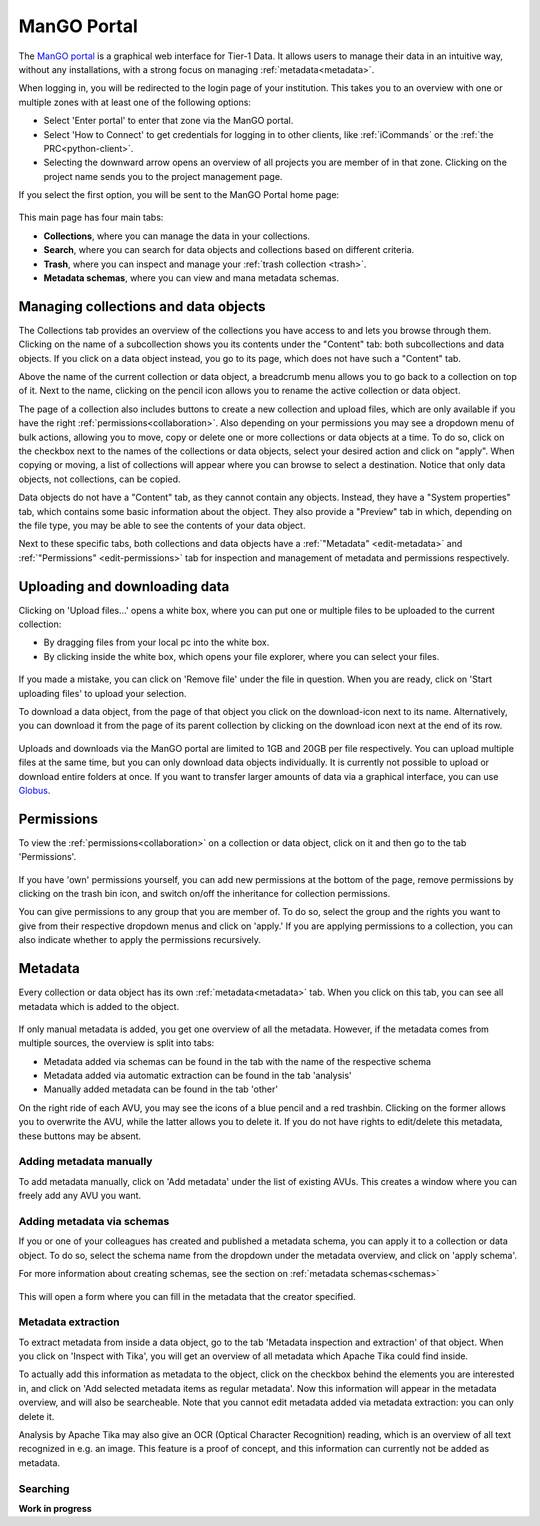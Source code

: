 .. _mango-portal:

############
ManGO Portal
############

The `ManGO portal <https://mango.vscentrum.be/>`_ is a graphical web interface for Tier-1 Data.
It allows users to manage their data in an intuitive way, without any installations,
with a strong focus on managing :ref:`metadata<metadata>`.

When logging in, you will be redirected to the login page of your institution. 
This takes you to an overview with one or multiple zones with at least one of the following options:

- Select 'Enter portal' to enter that zone via the ManGO portal.
- Select 'How to Connect' to get credentials for logging in to other clients, like :ref:`iCommands` or the :ref:`the PRC<python-client>`.
- Selecting the downward arrow opens an overview of all projects you are member of in that zone. Clicking on the project name sends you to the project management page. 

If you select the first option, you will be sent to the ManGO Portal home page:

.. figure:: ../images/mango_portal/mango_portal_main_page.png
  :width: 1000
  :alt: The main page of the ManGO portal


This main page has four main tabs:

- **Collections**, where you can manage the data in your collections.
- **Search**, where you can search for data objects and collections based on different criteria.
- **Trash**, where you can inspect and manage your :ref:`trash collection <trash>`.
- **Metadata schemas**, where you can view and mana metadata schemas.

*************************************
Managing collections and data objects
*************************************

The Collections tab provides an overview of the collections you have access to and lets you browse through them.
Clicking on the name of a subcollection shows you its contents under the "Content" tab: both subcollections and data objects.
If you click on a data object instead, you go to its page, which does not have such a "Content" tab.

Above the name of the current collection or data object, a breadcrumb menu allows you to go back to a collection on top of it. 
Next to the name, clicking on the pencil icon allows you to rename the active collection or data object.

The page of a collection also includes buttons to create a new collection and upload files,
which are only available if you have the right :ref:`permissions<collaboration>`.
Also depending on your permissions you may see a dropdown menu of bulk actions, allowing you to move, copy or delete one or more
collections or data objects at a time.
To do so, click on the checkbox next to the names of the collections or data objects, select your desired action and click on "apply".
When copying or moving, a list of collections will appear where you can browse to select a destination.
Notice that only data objects, not collections, can be copied.

Data objects do not have a "Content" tab, as they cannot contain any objects. 
Instead, they have a "System properties" tab, which contains some basic information about the object.
They also provide a "Preview" tab in which, depending on the file type, you may be able to see the contents of your data object.

Next to these specific tabs, both collections and data objects have a :ref:`"Metadata" <edit-metadata>` and :ref:`"Permissions" <edit-permissions>` tab
for inspection and management of metadata and permissions respectively.

******************************
Uploading and downloading data
******************************

Clicking on 'Upload files...' opens a white box, where you can put one or multiple files to be uploaded to the current collection:

- By dragging files from your local pc into the white box.
- By clicking inside the white box, which opens your file explorer, where you can select your files. 

.. figure:: ../images/mango_portal/mango_portal_upload.png
  :width: 500
  :alt: Uploading files via the ManGO portal

If you made a mistake, you can click on 'Remove file' under the file in question. 
When you are ready, click on 'Start uploading files' to upload your selection. 

To download a data object, from the page of that object you click on the download-icon next to its name.
Alternatively, you can download it from the page of its parent collection by clicking on the download
icon next at the end of its row.

.. figure:: ../images/mango_portal/mango_portal_download.png
  :width: 800
  :alt: Downloading files via the ManGO portal

Uploads and downloads via the ManGO portal are limited to 1GB and 20GB per file respectively.
You can upload multiple files at the same time, but you can only download data objects individually.
It is currently not possible to upload or download entire folders at once.
If you want to transfer larger amounts of data via a graphical interface, you can use `Globus <https://vlaams-supercomputing-centrum-vscdocumentation.readthedocs-hosted.com/en/latest/globus/globus_main_index.html>`_.

.. _edit-permissions:

***********
Permissions
***********

To view the :ref:`permissions<collaboration>` on a collection or data object, click on it and then go to the tab 'Permissions'. 

.. figure:: ../images/mango_portal/mango_portal_permissions.png
  :width: 800
  :alt: An overview of the permissions on a collection


If you have 'own' permissions yourself, you can add new permissions at the bottom of the page, remove permissions by clicking on the trash bin icon,
and switch on/off the inheritance for collection permissions.

You can give permissions to any group that you are member of. 
To do so, select the group and the rights you want to give from their respective dropdown menus and click on 'apply.'
If you are applying permissions to a collection, you can also indicate whether to apply the permissions recursively.

.. _edit-metadata:

**************
Metadata
**************

Every collection or data object has its own :ref:`metadata<metadata>` tab.
When you click on this tab, you can see all metadata which is added to the object. 

.. figure:: ../images/mango_portal/mango_portal_metadata_overview.png
  :alt: getting an overview of the metadata on an object


If only manual metadata is added, you get one overview of all the metadata.
However, if the metadata comes from multiple sources, the overview is split into tabs:

- Metadata added via schemas can be found in the tab with the name of the respective schema     
- Metadata added via automatic extraction can be found in the tab 'analysis'  
- Manually added metadata can be found in the tab 'other'   


On the right ride of each AVU, you may see the icons of a blue pencil and a red trashbin.
Clicking on the former allows you to overwrite the AVU, while the latter allows you to delete it.
If you do not have rights to edit/delete this metadata, these buttons may be absent.   


Adding metadata manually
========================

To add metadata manually, click on 'Add metadata' under the list of existing AVUs.  
This creates a window where you can freely add any AVU you want. 

.. figure:: ../images/mango_portal/mango_portal_metadata_manual.png
  :alt: Adding metadata manually 


Adding metadata via schemas
===========================

If you or one of your colleagues has created and published a metadata schema, you can apply it to a collection or data object.
To do so, select the schema name from the dropdown under the metadata overview, and click on 'apply schema'.


For more information about creating schemas, see the section on :ref:`metadata schemas<schemas>`

.. figure:: ../images/mango_portal/mango_portal_metadata_schema.png
  :alt: Adding metadata via a schema
  :width: 500

This will open a form where you can fill in the metadata that the creator specified.

.. figure:: ../images/mango_portal/mango_portal_metadata_schema_2.png
  :alt: Adding metadata via a schema (2)
  :width: 500

Metadata extraction
===================

To extract metadata from inside a data object, go to the tab 'Metadata inspection and extraction' of that object.  
When you click on 'Inspect with Tika', you will get an overview of all metadata which Apache Tika could find inside.

To actually add this information as metadata to the object, click on the checkbox behind the elements you are interested in, and click on 'Add selected metadata items as regular metadata'.  
Now this information will appear in the metadata overview, and will also be searcheable.
Note that you cannot edit metadata added via metadata extraction: you can only delete it.

Analysis by Apache Tika may also give an OCR (Optical Character Recognition) reading, which is an overview of all text recognized in e.g. an image.
This feature is a proof of concept, and this information can currently not be added as metadata. 


Searching
=========

**Work in progress**

